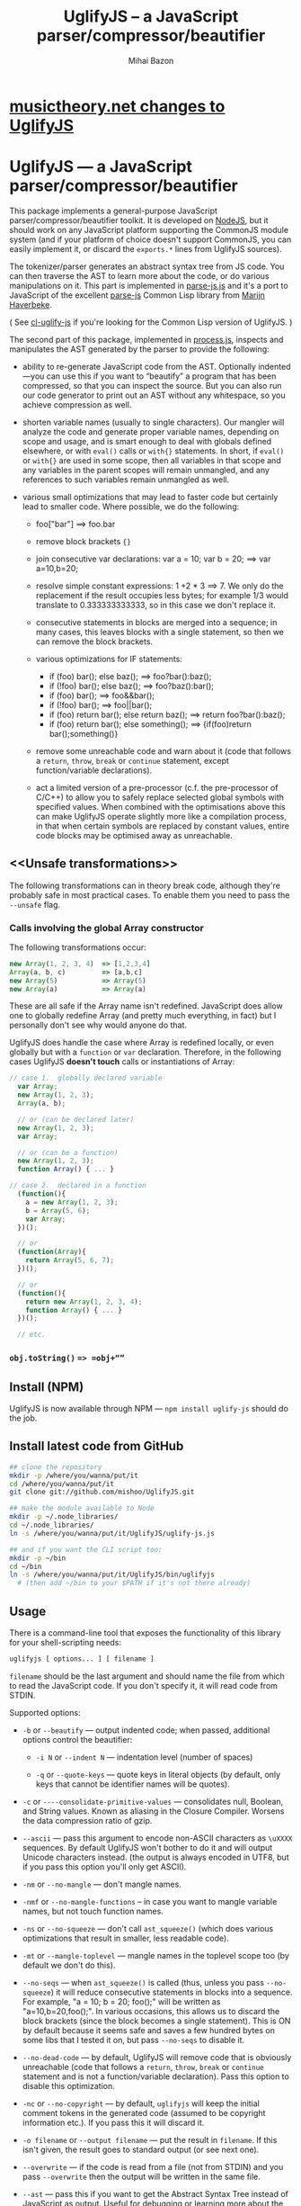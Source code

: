 #+TITLE: UglifyJS -- a JavaScript parser/compressor/beautifier
#+KEYWORDS: javascript, js, parser, compiler, compressor, mangle, minify, minifier
#+DESCRIPTION: a JavaScript parser/compressor/beautifier in JavaScript
#+STYLE: <link rel="stylesheet" type="text/css" href="docstyle.css" />
#+AUTHOR: Mihai Bazon
#+EMAIL: mihai.bazon@gmail.com

* [[https://github.com/musictheory/UglifyJS/wiki/musictheory.net-Changes][musictheory.net changes to UglifyJS]] 

* UglifyJS --- a JavaScript parser/compressor/beautifier

This package implements a general-purpose JavaScript
parser/compressor/beautifier toolkit.  It is developed on [[http://nodejs.org/][NodeJS]], but it
should work on any JavaScript platform supporting the CommonJS module system
(and if your platform of choice doesn't support CommonJS, you can easily
implement it, or discard the =exports.*= lines from UglifyJS sources).

The tokenizer/parser generates an abstract syntax tree from JS code.  You
can then traverse the AST to learn more about the code, or do various
manipulations on it.  This part is implemented in [[../lib/parse-js.js][parse-js.js]] and it's a
port to JavaScript of the excellent [[http://marijn.haverbeke.nl/parse-js/][parse-js]] Common Lisp library from [[http://marijn.haverbeke.nl/][Marijn
Haverbeke]].

( See [[http://github.com/mishoo/cl-uglify-js][cl-uglify-js]] if you're looking for the Common Lisp version of
UglifyJS. )

The second part of this package, implemented in [[../lib/process.js][process.js]], inspects and
manipulates the AST generated by the parser to provide the following:

- ability to re-generate JavaScript code from the AST.  Optionally
  indented---you can use this if you want to “beautify” a program that has
  been compressed, so that you can inspect the source.  But you can also run
  our code generator to print out an AST without any whitespace, so you
  achieve compression as well.

- shorten variable names (usually to single characters).  Our mangler will
  analyze the code and generate proper variable names, depending on scope
  and usage, and is smart enough to deal with globals defined elsewhere, or
  with =eval()= calls or =with{}= statements.  In short, if =eval()= or
  =with{}= are used in some scope, then all variables in that scope and any
  variables in the parent scopes will remain unmangled, and any references
  to such variables remain unmangled as well.

- various small optimizations that may lead to faster code but certainly
  lead to smaller code.  Where possible, we do the following:

  - foo["bar"]  ==>  foo.bar

  - remove block brackets ={}=

  - join consecutive var declarations:
    var a = 10; var b = 20; ==> var a=10,b=20;

  - resolve simple constant expressions: 1 +2 * 3 ==> 7.  We only do the
    replacement if the result occupies less bytes; for example 1/3 would
    translate to 0.333333333333, so in this case we don't replace it.

  - consecutive statements in blocks are merged into a sequence; in many
    cases, this leaves blocks with a single statement, so then we can remove
    the block brackets.

  - various optimizations for IF statements:

    - if (foo) bar(); else baz(); ==> foo?bar():baz();
    - if (!foo) bar(); else baz(); ==> foo?baz():bar();
    - if (foo) bar(); ==> foo&&bar();
    - if (!foo) bar(); ==> foo||bar();
    - if (foo) return bar(); else return baz(); ==> return foo?bar():baz();
    - if (foo) return bar(); else something(); ==> {if(foo)return bar();something()}

  - remove some unreachable code and warn about it (code that follows a
    =return=, =throw=, =break= or =continue= statement, except
    function/variable declarations).

  - act a limited version of a pre-processor (c.f. the pre-processor of
    C/C++) to allow you to safely replace selected global symbols with
    specified values.  When combined with the optimisations above this can
    make UglifyJS operate slightly more like a compilation process, in
    that when certain symbols are replaced by constant values, entire code
    blocks may be optimised away as unreachable.

** <<Unsafe transformations>>

The following transformations can in theory break code, although they're
probably safe in most practical cases.  To enable them you need to pass the
=--unsafe= flag.

*** Calls involving the global Array constructor

The following transformations occur:

#+BEGIN_SRC js
new Array(1, 2, 3, 4)  => [1,2,3,4]
Array(a, b, c)         => [a,b,c]
new Array(5)           => Array(5)
new Array(a)           => Array(a)
#+END_SRC

These are all safe if the Array name isn't redefined.  JavaScript does allow
one to globally redefine Array (and pretty much everything, in fact) but I
personally don't see why would anyone do that.

UglifyJS does handle the case where Array is redefined locally, or even
globally but with a =function= or =var= declaration.  Therefore, in the
following cases UglifyJS *doesn't touch* calls or instantiations of Array:

#+BEGIN_SRC js
// case 1.  globally declared variable
  var Array;
  new Array(1, 2, 3);
  Array(a, b);

  // or (can be declared later)
  new Array(1, 2, 3);
  var Array;

  // or (can be a function)
  new Array(1, 2, 3);
  function Array() { ... }

// case 2.  declared in a function
  (function(){
    a = new Array(1, 2, 3);
    b = Array(5, 6);
    var Array;
  })();

  // or
  (function(Array){
    return Array(5, 6, 7);
  })();

  // or
  (function(){
    return new Array(1, 2, 3, 4);
    function Array() { ... }
  })();

  // etc.
#+END_SRC

*** =obj.toString()= ==> =obj+“”=

** Install (NPM)

UglifyJS is now available through NPM --- =npm install uglify-js= should do
the job.

** Install latest code from GitHub

#+BEGIN_SRC sh
## clone the repository
mkdir -p /where/you/wanna/put/it
cd /where/you/wanna/put/it
git clone git://github.com/mishoo/UglifyJS.git

## make the module available to Node
mkdir -p ~/.node_libraries/
cd ~/.node_libraries/
ln -s /where/you/wanna/put/it/UglifyJS/uglify-js.js

## and if you want the CLI script too:
mkdir -p ~/bin
cd ~/bin
ln -s /where/you/wanna/put/it/UglifyJS/bin/uglifyjs
  # (then add ~/bin to your $PATH if it's not there already)
#+END_SRC

** Usage

There is a command-line tool that exposes the functionality of this library
for your shell-scripting needs:

#+BEGIN_SRC sh
uglifyjs [ options... ] [ filename ]
#+END_SRC

=filename= should be the last argument and should name the file from which
to read the JavaScript code.  If you don't specify it, it will read code
from STDIN.

Supported options:

- =-b= or =--beautify= --- output indented code; when passed, additional
  options control the beautifier:

  - =-i N= or =--indent N= --- indentation level (number of spaces)

  - =-q= or =--quote-keys= --- quote keys in literal objects (by default,
    only keys that cannot be identifier names will be quotes).

- =-c= or =----consolidate-primitive-values= --- consolidates null, Boolean,
  and String values. Known as aliasing in the Closure Compiler. Worsens the
  data compression ratio of gzip.

- =--ascii= --- pass this argument to encode non-ASCII characters as
  =\uXXXX= sequences.  By default UglifyJS won't bother to do it and will
  output Unicode characters instead.  (the output is always encoded in UTF8,
  but if you pass this option you'll only get ASCII).

- =-nm= or =--no-mangle= --- don't mangle names.

- =-nmf= or =--no-mangle-functions= -- in case you want to mangle variable
  names, but not touch function names.

- =-ns= or =--no-squeeze= --- don't call =ast_squeeze()= (which does various
  optimizations that result in smaller, less readable code).

- =-mt= or =--mangle-toplevel= --- mangle names in the toplevel scope too
  (by default we don't do this).

- =--no-seqs= --- when =ast_squeeze()= is called (thus, unless you pass
  =--no-squeeze=) it will reduce consecutive statements in blocks into a
  sequence.  For example, "a = 10; b = 20; foo();" will be written as
  "a=10,b=20,foo();".  In various occasions, this allows us to discard the
  block brackets (since the block becomes a single statement).  This is ON
  by default because it seems safe and saves a few hundred bytes on some
  libs that I tested it on, but pass =--no-seqs= to disable it.

- =--no-dead-code= --- by default, UglifyJS will remove code that is
  obviously unreachable (code that follows a =return=, =throw=, =break= or
  =continue= statement and is not a function/variable declaration).  Pass
  this option to disable this optimization.

- =-nc= or =--no-copyright= --- by default, =uglifyjs= will keep the initial
  comment tokens in the generated code (assumed to be copyright information
  etc.).  If you pass this it will discard it.

- =-o filename= or =--output filename= --- put the result in =filename=.  If
  this isn't given, the result goes to standard output (or see next one).

- =--overwrite= --- if the code is read from a file (not from STDIN) and you
  pass =--overwrite= then the output will be written in the same file.

- =--ast= --- pass this if you want to get the Abstract Syntax Tree instead
  of JavaScript as output.  Useful for debugging or learning more about the
  internals.

- =-v= or =--verbose= --- output some notes on STDERR (for now just how long
  each operation takes).

- =-d SYMBOL[=VALUE]= or =--define SYMBOL[=VALUE]= --- will replace
  all instances of the specified symbol where used as an identifier
  (except where symbol has properly declared by a var declaration or
  use as function parameter or similar) with the specified value. This
  argument may be specified multiple times to define multiple
  symbols - if no value is specified the symbol will be replaced with
  the value =true=, or you can specify a numeric value (such as
  =1024=), a quoted string value (such as ="object"= or
  ='https://github.com'=), or the name of another symbol or keyword
  (such as =null= or =document=).
  This allows you, for example, to assign meaningful names to key
  constant values but discard the symbolic names in the uglified
  version for brevity/efficiency, or when used wth care, allows
  UglifyJS to operate as a form of *conditional compilation*
  whereby defining appropriate values may, by dint of the constant
  folding and dead code removal features above, remove entire
  superfluous code blocks (e.g. completely remove instrumentation or
  trace code for production use).
  Where string values are being defined, the handling of quotes are
  likely to be subject to the specifics of your command shell
  environment, so you may need to experiment with quoting styles
  depending on your platform, or you may find the option
  =--define-from-module= more suitable for use.

- =-define-from-module SOMEMODULE= --- will load the named module (as
  per the NodeJS =require()= function) and iterate all the exported
  properties of the module defining them as symbol names to be defined
  (as if by the =--define= option) per the name of each property
  (i.e. without the module name prefix) and given the value of the
  property. This is a much easier way to handle and document groups of
  symbols to be defined rather than a large number of =--define=
  options.

- =--unsafe= --- enable other additional optimizations that are known to be
  unsafe in some contrived situations, but could still be generally useful.
  For now only these:

  - foo.toString()  ==>  foo+""
  - new Array(x,...)  ==> [x,...]
  - new Array(x) ==> Array(x)

- =--max-line-len= (default 32K characters) --- add a newline after around
  32K characters.  I've seen both FF and Chrome croak when all the code was
  on a single line of around 670K.  Pass --max-line-len 0 to disable this
  safety feature.

- =--reserved-names= --- some libraries rely on certain names to be used, as
  pointed out in issue #92 and #81, so this option allow you to exclude such
  names from the mangler.  For example, to keep names =require= and =$super=
  intact you'd specify --reserved-names "require,$super".

- =--inline-script= -- when you want to include the output literally in an
  HTML =<script>= tag you can use this option to prevent =</script= from
  showing up in the output.

- =--lift-vars= -- when you pass this, UglifyJS will apply the following
  transformations (see the notes in API, =ast_lift_variables=):

  - put all =var= declarations at the start of the scope
  - make sure a variable is declared only once
  - discard unused function arguments
  - discard unused inner (named) functions
  - finally, try to merge assignments into that one =var= declaration, if
    possible.

*** API

To use the library from JavaScript, you'd do the following (example for
NodeJS):

#+BEGIN_SRC js
var jsp = require("uglify-js").parser;
var pro = require("uglify-js").uglify;

var orig_code = "... JS code here";
var ast = jsp.parse(orig_code); // parse code and get the initial AST
ast = pro.ast_mangle(ast); // get a new AST with mangled names
ast = pro.ast_squeeze(ast); // get an AST with compression optimizations
var final_code = pro.gen_code(ast); // compressed code here
#+END_SRC

The above performs the full compression that is possible right now.  As you
can see, there are a sequence of steps which you can apply.  For example if
you want compressed output but for some reason you don't want to mangle
variable names, you would simply skip the line that calls
=pro.ast_mangle(ast)=.

Some of these functions take optional arguments.  Here's a description:

- =jsp.parse(code, strict_semicolons)= -- parses JS code and returns an AST.
  =strict_semicolons= is optional and defaults to =false=.  If you pass
  =true= then the parser will throw an error when it expects a semicolon and
  it doesn't find it.  For most JS code you don't want that, but it's useful
  if you want to strictly sanitize your code.

- =pro.ast_lift_variables(ast)= -- merge and move =var= declarations to the
  scop of the scope; discard unused function arguments or variables; discard
  unused (named) inner functions.  It also tries to merge assignments
  following the =var= declaration into it.

  If your code is very hand-optimized concerning =var= declarations, this
  lifting variable declarations might actually increase size.  For me it
  helps out.  On jQuery it adds 865 bytes (243 after gzip).  YMMV.  Also
  note that (since it's not enabled by default) this operation isn't yet
  heavily tested (please report if you find issues!).

  Note that although it might increase the image size (on jQuery it gains
  865 bytes, 243 after gzip) it's technically more correct: in certain
  situations, dead code removal might drop variable declarations, which
  would not happen if the variables are lifted in advance.

  Here's an example of what it does:

#+BEGIN_SRC js
function f(a, b, c, d, e) {
    var q;
    var w;
    w = 10;
    q = 20;
    for (var i = 1; i < 10; ++i) {
        var boo = foo(a);
    }
    for (var i = 0; i < 1; ++i) {
        var boo = bar(c);
    }
    function foo(){ ... }
    function bar(){ ... }
    function baz(){ ... }
}

// transforms into ==>

function f(a, b, c) {
    var i, boo, w = 10, q = 20;
    for (i = 1; i < 10; ++i) {
        boo = foo(a);
    }
    for (i = 0; i < 1; ++i) {
        boo = bar(c);
    }
    function foo() { ... }
    function bar() { ... }
}
#+END_SRC

- =pro.ast_mangle(ast, options)= -- generates a new AST containing mangled
  (compressed) variable and function names.  It supports the following
  options:

  - =toplevel= -- mangle toplevel names (by default we don't touch them).
  - =except= -- an array of names to exclude from compression.
  - =defines= -- an object with properties named after symbols to
    replace (see the =--define= option for the script) and the values
    representing the AST replacement value.

- =pro.ast_squeeze(ast, options)= -- employs further optimizations designed
  to reduce the size of the code that =gen_code= would generate from the
  AST.  Returns a new AST.  =options= can be a hash; the supported options
  are:

  - =make_seqs= (default true) which will cause consecutive statements in a
    block to be merged using the "sequence" (comma) operator

  - =dead_code= (default true) which will remove unreachable code.

- =pro.gen_code(ast, options)= -- generates JS code from the AST.  By
  default it's minified, but using the =options= argument you can get nicely
  formatted output.  =options= is, well, optional :-) and if you pass it it
  must be an object and supports the following properties (below you can see
  the default values):

  - =beautify: false= -- pass =true= if you want indented output
  - =indent_start: 0= (only applies when =beautify= is =true=) -- initial
    indentation in spaces
  - =indent_level: 4= (only applies when =beautify= is =true=) --
    indentation level, in spaces (pass an even number)
  - =quote_keys: false= -- if you pass =true= it will quote all keys in
    literal objects
  - =space_colon: false= (only applies when =beautify= is =true=) -- wether
    to put a space before the colon in object literals
  - =ascii_only: false= -- pass =true= if you want to encode non-ASCII
    characters as =\uXXXX=.
  - =inline_script: false= -- pass =true= to escape occurrences of
    =</script= in strings

*** Beautifier shortcoming -- no more comments

The beautifier can be used as a general purpose indentation tool.  It's
useful when you want to make a minified file readable.  One limitation,
though, is that it discards all comments, so you don't really want to use it
to reformat your code, unless you don't have, or don't care about, comments.

In fact it's not the beautifier who discards comments --- they are dumped at
the parsing stage, when we build the initial AST.  Comments don't really
make sense in the AST, and while we could add nodes for them, it would be
inconvenient because we'd have to add special rules to ignore them at all
the processing stages.

*** Use as a code pre-processor

The =--define= option can be used, particularly when combined with the
constant folding logic, as a form of pre-processor to enable or remove
particular constructions, such as might be used for instrumenting
development code, or to produce variations aimed at a specific
platform.

The code below illustrates the way this can be done, and how the
symbol replacement is performed.

#+BEGIN_SRC js
CLAUSE1: if (typeof DEVMODE === 'undefined') {
    DEVMODE = true;
}

CLAUSE2: function init() {
    if (DEVMODE) {
        console.log("init() called");
    }
    ....
    DEVMODE &amp;&amp; console.log("init() complete");
}

CLAUSE3: function reportDeviceStatus(device) {
    var DEVMODE = device.mode, DEVNAME = device.name;
    if (DEVMODE === 'open') {
        ....
    }
}
#+END_SRC

When the above code is normally executed, the undeclared global
variable =DEVMODE= will be assigned the value *true* (see =CLAUSE1=)
and so the =init()= function (=CLAUSE2=) will write messages to the
console log when executed, but in =CLAUSE3= a locally declared
variable will mask access to the =DEVMODE= global symbol.

If the above code is processed by UglifyJS with an argument of
=--define DEVMODE=false= then UglifyJS will replace =DEVMODE= with the
boolean constant value *false* within =CLAUSE1= and =CLAUSE2=, but it
will leave =CLAUSE3= as it stands because there =DEVMODE= resolves to
a validly declared variable.

And more so, the constant-folding features of UglifyJS will recognise
that the =if= condition of =CLAUSE1= is thus always false, and so will
remove the test and body of =CLAUSE1= altogether (including the
otherwise slightly problematical statement =false = true;= which it
will have formed by replacing =DEVMODE= in the body).  Similarly,
within =CLAUSE2= both calls to =console.log()= will be removed
altogether.

In this way you can mimic, to a limited degree, the functionality of
the C/C++ pre-processor to enable or completely remove blocks
depending on how certain symbols are defined - perhaps using UglifyJS
to generate different versions of source aimed at different
environments

It is recommmended (but not made mandatory) that symbols designed for
this purpose are given names consisting of =UPPER_CASE_LETTERS= to
distinguish them from other (normal) symbols and avoid the sort of
clash that =CLAUSE3= above illustrates.

** Compression -- how good is it?

Here are updated statistics.  (I also updated my Google Closure and YUI
installations).

We're still a lot better than YUI in terms of compression, though slightly
slower.  We're still a lot faster than Closure, and compression after gzip
is comparable.

| File                        | UglifyJS         | UglifyJS+gzip | Closure          | Closure+gzip | YUI              | YUI+gzip |
|-----------------------------+------------------+---------------+------------------+--------------+------------------+----------|
| jquery-1.6.2.js             | 91001 (0:01.59)  |         31896 | 90678 (0:07.40)  |        31979 | 101527 (0:01.82) |    34646 |
| paper.js                    | 142023 (0:01.65) |         43334 | 134301 (0:07.42) |        42495 | 173383 (0:01.58) |    48785 |
| prototype.js                | 88544 (0:01.09)  |         26680 | 86955 (0:06.97)  |        26326 | 92130 (0:00.79)  |    28624 |
| thelib-full.js (DynarchLIB) | 251939 (0:02.55) |         72535 | 249911 (0:09.05) |        72696 | 258869 (0:01.94) |    76584 |

** Bugs?

Unfortunately, for the time being there is no automated test suite.  But I
ran the compressor manually on non-trivial code, and then I tested that the
generated code works as expected.  A few hundred times.

DynarchLIB was started in times when there was no good JS minifier.
Therefore I was quite religious about trying to write short code manually,
and as such DL contains a lot of syntactic hacks[1] such as “foo == bar ?  a
= 10 : b = 20”, though the more readable version would clearly be to use
“if/else”.

Since the parser/compressor runs fine on DL and jQuery, I'm quite confident
that it's solid enough for production use.  If you can identify any bugs,
I'd love to hear about them ([[http://groups.google.com/group/uglifyjs][use the Google Group]] or email me directly).

[1] I even reported a few bugs and suggested some fixes in the original
    [[http://marijn.haverbeke.nl/parse-js/][parse-js]] library, and Marijn pushed fixes literally in minutes.

** Links

- Twitter: [[http://twitter.com/UglifyJS][@UglifyJS]]
- Project at GitHub: [[http://github.com/mishoo/UglifyJS][http://github.com/mishoo/UglifyJS]]
- Google Group: [[http://groups.google.com/group/uglifyjs][http://groups.google.com/group/uglifyjs]]
- Common Lisp JS parser: [[http://marijn.haverbeke.nl/parse-js/][http://marijn.haverbeke.nl/parse-js/]]
- JS-to-Lisp compiler: [[http://github.com/marijnh/js][http://github.com/marijnh/js]]
- Common Lisp JS uglifier: [[http://github.com/mishoo/cl-uglify-js][http://github.com/mishoo/cl-uglify-js]]

** License

UglifyJS is released under the BSD license:

#+BEGIN_EXAMPLE
Copyright 2010 (c) Mihai Bazon <mihai.bazon@gmail.com>
Based on parse-js (http://marijn.haverbeke.nl/parse-js/).

Redistribution and use in source and binary forms, with or without
modification, are permitted provided that the following conditions
are met:

    * Redistributions of source code must retain the above
      copyright notice, this list of conditions and the following
      disclaimer.

    * Redistributions in binary form must reproduce the above
      copyright notice, this list of conditions and the following
      disclaimer in the documentation and/or other materials
      provided with the distribution.

THIS SOFTWARE IS PROVIDED BY THE COPYRIGHT HOLDER “AS IS” AND ANY
EXPRESS OR IMPLIED WARRANTIES, INCLUDING, BUT NOT LIMITED TO, THE
IMPLIED WARRANTIES OF MERCHANTABILITY AND FITNESS FOR A PARTICULAR
PURPOSE ARE DISCLAIMED. IN NO EVENT SHALL THE COPYRIGHT HOLDER BE
LIABLE FOR ANY DIRECT, INDIRECT, INCIDENTAL, SPECIAL, EXEMPLARY,
OR CONSEQUENTIAL DAMAGES (INCLUDING, BUT NOT LIMITED TO,
PROCUREMENT OF SUBSTITUTE GOODS OR SERVICES; LOSS OF USE, DATA, OR
PROFITS; OR BUSINESS INTERRUPTION) HOWEVER CAUSED AND ON ANY
THEORY OF LIABILITY, WHETHER IN CONTRACT, STRICT LIABILITY, OR
TORT (INCLUDING NEGLIGENCE OR OTHERWISE) ARISING IN ANY WAY OUT OF
THE USE OF THIS SOFTWARE, EVEN IF ADVISED OF THE POSSIBILITY OF
SUCH DAMAGE.
#+END_EXAMPLE
